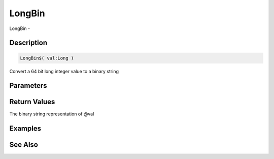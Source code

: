 .. _func_string_longbin:

=======
LongBin
=======

LongBin - 

Description
===========

.. code-block:: blitzmax

    LongBin$( val:Long )

Convert a 64 bit long integer value to a binary string

Parameters
==========

Return Values
=============

The binary string representation of @val

Examples
========

See Also
========



